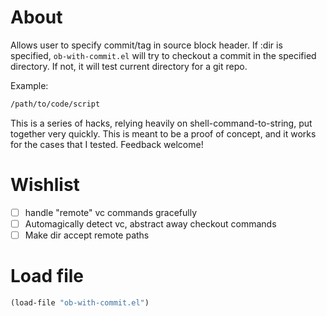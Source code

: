 * About
Allows user to specify commit/tag in source block header. If :dir is specified, =ob-with-commit.el= will try to checkout a commit in the specified directory. If not, it will test current directory for a git repo.

Example:

#+begin_src bash :vc v0.1 :dir /path/to/code
/path/to/code/script
#+end_src

This is a series of hacks, relying heavily on shell-command-to-string, put together very quickly. This is meant to be a proof of concept, and it works for the cases that I tested. Feedback welcome!
* Wishlist
- [ ] handle "remote" vc commands gracefully
- [ ] Automagically detect vc, abstract away checkout commands
- [ ] Make dir accept remote paths
* Load file
#+begin_src emacs-lisp
(load-file "ob-with-commit.el")
#+end_src


